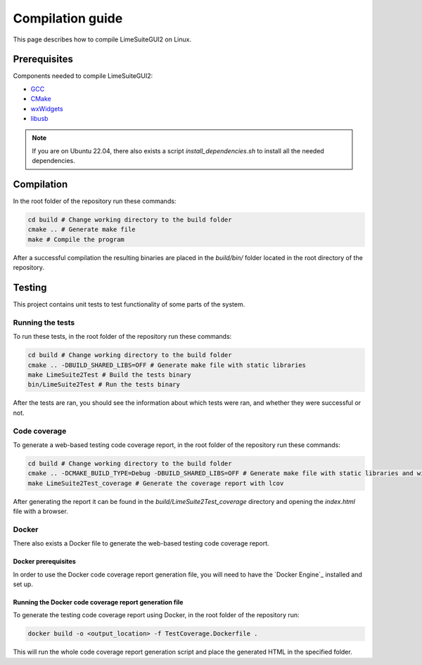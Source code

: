 Compilation guide
=================

This page describes how to compile LimeSuiteGUI2 on Linux.

Prerequisites
-------------

Components needed to compile LimeSuiteGUI2:

- `GCC`_
- `CMake`_
- `wxWidgets`_
- `libusb`_

.. note::
    If you are on Ubuntu 22.04, there also exists a script `install_dependencies.sh` to install all the needed dependencies.

Compilation
-----------

In the root folder of the repository run these commands:

.. code-block:: bash

    cd build # Change working directory to the build folder
    cmake .. # Generate make file
    make # Compile the program

After a successful compilation the resulting binaries are placed in the `build/bin/` folder
located in the root directory of the repository.

Testing
-------

This project contains unit tests to test functionality of some parts of the system.

Running the tests
^^^^^^^^^^^^^^^^^

To run these tests, in the root folder of the repository run these commands:

.. code-block:: bash

    cd build # Change working directory to the build folder
    cmake .. -DBUILD_SHARED_LIBS=OFF # Generate make file with static libraries
    make LimeSuite2Test # Build the tests binary
    bin/LimeSuite2Test # Run the tests binary

After the tests are ran, you should see the information about which tests were ran,
and whether they were successful or not.

Code coverage
^^^^^^^^^^^^^

To generate a web-based testing code coverage report, in the root folder of the repository run these commands:

.. code-block:: bash

    cd build # Change working directory to the build folder
    cmake .. -DCMAKE_BUILD_TYPE=Debug -DBUILD_SHARED_LIBS=OFF # Generate make file with static libraries and without optimizations
    make LimeSuite2Test_coverage # Generate the coverage report with lcov

After generating the report it can be found in the `build/LimeSuite2Test_coverage`
directory and opening the `index.html` file with a browser.

Docker
^^^^^^

There also exists a Docker file to generate the web-based testing code coverage report.

Docker prerequisites
""""""""""""""""""""

In order to use the Docker code coverage report generation file, you will need to have the `Docker Engine`_ installed and set up.

Running the Docker code coverage report generation file
"""""""""""""""""""""""""""""""""""""""""""""""""""""""

To generate the testing code coverage report using Docker, in the root folder of the repository run:

.. code-block:: bash

    docker build -o <output_location> -f TestCoverage.Dockerfile .

This will run the whole code coverage report generation script and place the generated HTML in the specified folder.

.. _`GCC`: https://gcc.gnu.org/
.. _`CMake`: https://cmake.org/
.. _`wxWidgets`: https://www.wxwidgets.org/
.. _`libusb`: https://libusb.info/
